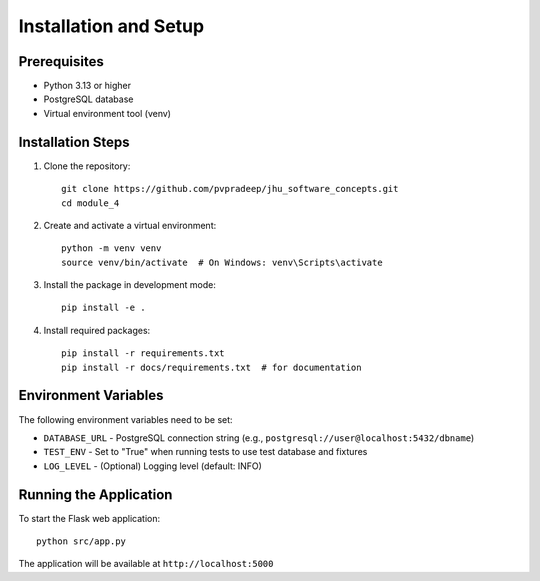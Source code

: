 Installation and Setup
======================

Prerequisites
--------------
* Python 3.13 or higher
* PostgreSQL database
* Virtual environment tool (venv)

Installation Steps
-------------------

1. Clone the repository::

    git clone https://github.com/pvpradeep/jhu_software_concepts.git
    cd module_4

2. Create and activate a virtual environment::

    python -m venv venv
    source venv/bin/activate  # On Windows: venv\Scripts\activate

3. Install the package in development mode::

    pip install -e .

4. Install required packages::

    pip install -r requirements.txt
    pip install -r docs/requirements.txt  # for documentation

Environment Variables
---------------------
The following environment variables need to be set:

* ``DATABASE_URL`` - PostgreSQL connection string (e.g., ``postgresql://user@localhost:5432/dbname``)
* ``TEST_ENV`` - Set to "True" when running tests to use test database and fixtures
* ``LOG_LEVEL`` - (Optional) Logging level (default: INFO)

Running the Application
-----------------------
To start the Flask web application::

    python src/app.py

The application will be available at ``http://localhost:5000``